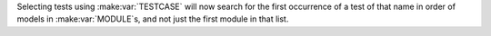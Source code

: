 Selecting tests using :make:var:`TESTCASE` will now search for the first occurrence of a test of that name in order of models in :make:var:`MODULE`\ s, and not just the first module in that list.
